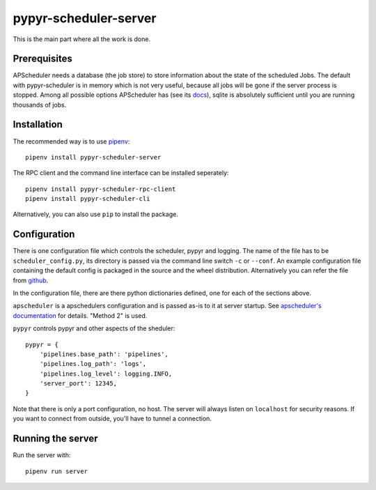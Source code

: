 pypyr-scheduler-server
======================

This is the main part where all the work is done.

Prerequisites
-------------

APScheduler needs a database (the job store) to store information about
the state of the scheduled Jobs. The default with pypyr-scheduler is
in memory which is not very useful, because all jobs will be gone
if the server process is stopped. Among all possible options APScheduler has
(see its `docs <https://apscheduler.readthedocs.io/en/stable/userguide.html>`_),
sqlite is absolutely sufficient until you are running thousands of jobs.


Installation
------------

The recommended way is to use `pipenv <https://pipenv.pypa.io/en/latest/>`_::


    pipenv install pypyr-scheduler-server

The RPC client and the command line interface can be installed seperately::

    pipenv install pypyr-scheduler-rpc-client
    pipenv install pypyr-scheduler-cli

Alternatively, you can also use ``pip`` to install the package.

Configuration
-------------

There is one configuration file which controls the scheduler, pypyr and logging. 
The name of the file has to be ``scheduler_config.py``, its directory is passed via the
command line switch ``-c`` or ``--conf``. An example configuration file containing
the default config is packaged in the source and the wheel distribution. Alternatively
you can refer the file from `github <https://github.com/pypyr-scheduler/pypyr-scheduler-server/blob/master/conf/scheduler_config.py>`_.

In the configuration file, there are there
python dictionaries defined, one for each of the sections above.

``apscheduler`` is a apschedulers configuration and is passed as-is to it
at server startup. See `apscheduler's documentation <https://apscheduler.readthedocs.io/en/stable/userguide.html#configuring-the-scheduler>`_
for details. "Method 2" is used.

``pypyr`` controls pypyr and other aspects of the sheduler::

    pypyr = {
        'pipelines.base_path': 'pipelines',
        'pipelines.log_path': 'logs',
        'pipelines.log_level': logging.INFO,
        'server_port': 12345,
    }

Note that there is only a port configuration, no host. The server will always
listen on ``localhost`` for security reasons. If you want to connect from outside,
you'll have to tunnel a connection. 

Running the server
------------------

Run the server with::

    pipenv run server